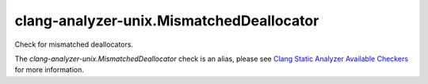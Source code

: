 .. title:: clang-tidy - clang-analyzer-unix.MismatchedDeallocator
.. meta::
   :http-equiv=refresh: 5;URL=https://clang.llvm.org/docs/analyzer/checkers.html#unix-mismatcheddeallocator

clang-analyzer-unix.MismatchedDeallocator
=========================================

Check for mismatched deallocators.

The `clang-analyzer-unix.MismatchedDeallocator` check is an alias, please see
`Clang Static Analyzer Available Checkers
<https://clang.llvm.org/docs/analyzer/checkers.html#unix-mismatcheddeallocator>`_
for more information.
